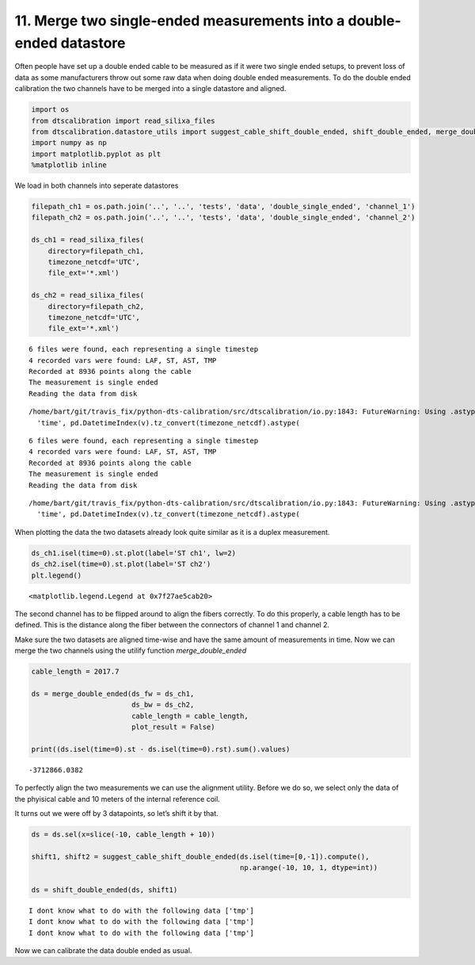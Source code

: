 11. Merge two single-ended measurements into a double-ended datastore
=====================================================================

Often people have set up a double ended cable to be measured as if it
were two single ended setups, to prevent loss of data as some
manufacturers throw out some raw data when doing double ended
measurements. To do the double ended calibration the two channels have
to be merged into a single datastore and aligned.

.. code:: ipython3

    import os
    from dtscalibration import read_silixa_files
    from dtscalibration.datastore_utils import suggest_cable_shift_double_ended, shift_double_ended, merge_double_ended
    import numpy as np
    import matplotlib.pyplot as plt
    %matplotlib inline

We load in both channels into seperate datastores

.. code:: ipython3

    filepath_ch1 = os.path.join('..', '..', 'tests', 'data', 'double_single_ended', 'channel_1')
    filepath_ch2 = os.path.join('..', '..', 'tests', 'data', 'double_single_ended', 'channel_2')
    
    ds_ch1 = read_silixa_files(
        directory=filepath_ch1,
        timezone_netcdf='UTC',
        file_ext='*.xml')
    
    ds_ch2 = read_silixa_files(
        directory=filepath_ch2,
        timezone_netcdf='UTC',
        file_ext='*.xml')


.. parsed-literal::

    6 files were found, each representing a single timestep
    4 recorded vars were found: LAF, ST, AST, TMP
    Recorded at 8936 points along the cable
    The measurement is single ended
    Reading the data from disk


.. parsed-literal::

    /home/bart/git/travis_fix/python-dts-calibration/src/dtscalibration/io.py:1843: FutureWarning: Using .astype to convert from timezone-aware dtype to timezone-naive dtype is deprecated and will raise in a future version.  Use obj.tz_localize(None) or obj.tz_convert('UTC').tz_localize(None) instead
      'time', pd.DatetimeIndex(v).tz_convert(timezone_netcdf).astype(


.. parsed-literal::

    6 files were found, each representing a single timestep
    4 recorded vars were found: LAF, ST, AST, TMP
    Recorded at 8936 points along the cable
    The measurement is single ended
    Reading the data from disk


.. parsed-literal::

    /home/bart/git/travis_fix/python-dts-calibration/src/dtscalibration/io.py:1843: FutureWarning: Using .astype to convert from timezone-aware dtype to timezone-naive dtype is deprecated and will raise in a future version.  Use obj.tz_localize(None) or obj.tz_convert('UTC').tz_localize(None) instead
      'time', pd.DatetimeIndex(v).tz_convert(timezone_netcdf).astype(


When plotting the data the two datasets already look quite similar as it
is a duplex measurement.

.. code:: ipython3

    ds_ch1.isel(time=0).st.plot(label='ST ch1', lw=2)
    ds_ch2.isel(time=0).st.plot(label='ST ch2')
    plt.legend()




.. parsed-literal::

    <matplotlib.legend.Legend at 0x7f27ae5cab20>




.. image:: 11Merge_single_measurements_into_double.ipynb_files/11Merge_single_measurements_into_double.ipynb_6_1.png


The second channel has to be flipped around to align the fibers
correctly. To do this properly, a cable length has to be defined. This
is the distance along the fiber between the connectors of channel 1 and
channel 2.

Make sure the two datasets are aligned time-wise and have the same
amount of measurements in time. Now we can merge the two channels using
the utilify function *merge_double_ended*

.. code:: ipython3

    cable_length = 2017.7
    
    ds = merge_double_ended(ds_fw = ds_ch1,
                            ds_bw = ds_ch2,
                            cable_length = cable_length,
                            plot_result = False)
    
    print((ds.isel(time=0).st - ds.isel(time=0).rst).sum().values)


.. parsed-literal::

    -3712866.0382


To perfectly align the two measurements we can use the alignment
utility. Before we do so, we select only the data of the phyisical cable
and 10 meters of the internal reference coil.

It turns out we were off by 3 datapoints, so let’s shift it by that.

.. code:: ipython3

    ds = ds.sel(x=slice(-10, cable_length + 10))
    
    shift1, shift2 = suggest_cable_shift_double_ended(ds.isel(time=[0,-1]).compute(),
                                                      np.arange(-10, 10, 1, dtype=int))
    
    ds = shift_double_ended(ds, shift1)


.. parsed-literal::

    I dont know what to do with the following data ['tmp']
    I dont know what to do with the following data ['tmp']
    I dont know what to do with the following data ['tmp']



.. image:: 11Merge_single_measurements_into_double.ipynb_files/11Merge_single_measurements_into_double.ipynb_10_1.png


Now we can calibrate the data double ended as usual.
